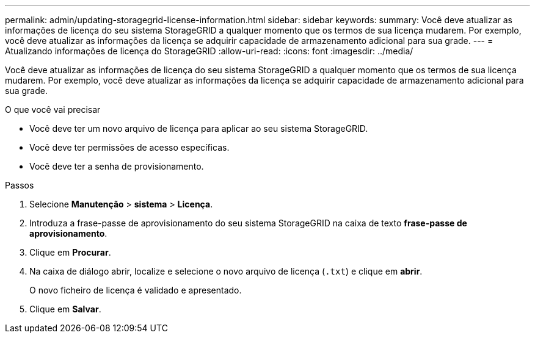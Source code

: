 ---
permalink: admin/updating-storagegrid-license-information.html 
sidebar: sidebar 
keywords:  
summary: Você deve atualizar as informações de licença do seu sistema StorageGRID a qualquer momento que os termos de sua licença mudarem. Por exemplo, você deve atualizar as informações da licença se adquirir capacidade de armazenamento adicional para sua grade. 
---
= Atualizando informações de licença do StorageGRID
:allow-uri-read: 
:icons: font
:imagesdir: ../media/


[role="lead"]
Você deve atualizar as informações de licença do seu sistema StorageGRID a qualquer momento que os termos de sua licença mudarem. Por exemplo, você deve atualizar as informações da licença se adquirir capacidade de armazenamento adicional para sua grade.

.O que você vai precisar
* Você deve ter um novo arquivo de licença para aplicar ao seu sistema StorageGRID.
* Você deve ter permissões de acesso específicas.
* Você deve ter a senha de provisionamento.


.Passos
. Selecione *Manutenção* > *sistema* > *Licença*.
. Introduza a frase-passe de aprovisionamento do seu sistema StorageGRID na caixa de texto *frase-passe de aprovisionamento*.
. Clique em *Procurar*.
. Na caixa de diálogo abrir, localize e selecione o novo arquivo de licença (`.txt`) e clique em *abrir*.
+
O novo ficheiro de licença é validado e apresentado.

. Clique em *Salvar*.

